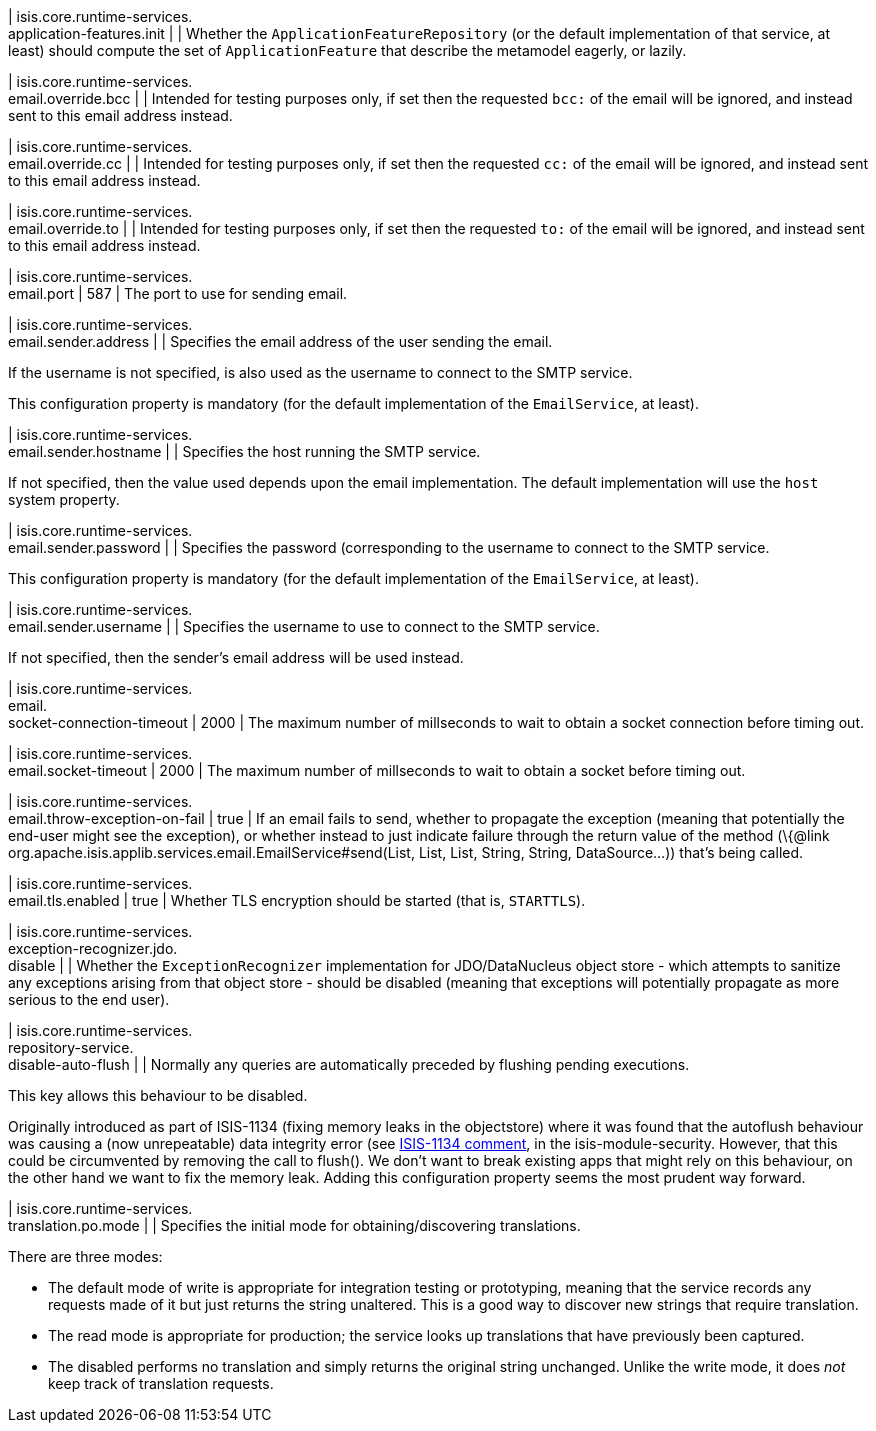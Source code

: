 | isis.core.runtime-services. +
application-features.init
| 
| Whether the ``ApplicationFeatureRepository`` (or the default implementation of that service, at least) should compute the set of ``ApplicationFeature`` that describe the metamodel eagerly, or lazily.


| isis.core.runtime-services. +
email.override.bcc
| 
| Intended for testing purposes only, if set then the requested ``bcc:`` of the email will be ignored, and instead sent to this email address instead.


| isis.core.runtime-services. +
email.override.cc
| 
| Intended for testing purposes only, if set then the requested ``cc:`` of the email will be ignored, and instead sent to this email address instead.


| isis.core.runtime-services. +
email.override.to
| 
| Intended for testing purposes only, if set then the requested ``to:`` of the email will be ignored, and instead sent to this email address instead.


| isis.core.runtime-services. +
email.port
|  587
| The port to use for sending email.


| isis.core.runtime-services. +
email.sender.address
| 
| Specifies the email address of the user sending the email.

If the username is not specified, is also used as the username to connect to the SMTP service.

This configuration property is mandatory (for the default implementation of the ``EmailService``, at least).


| isis.core.runtime-services. +
email.sender.hostname
| 
| Specifies the host running the SMTP service.

If not specified, then the value used depends upon the email implementation. The default implementation will use the ``host`` system property.


| isis.core.runtime-services. +
email.sender.password
| 
| Specifies the password (corresponding to the username to connect to the SMTP service.

This configuration property is mandatory (for the default implementation of the ``EmailService``, at least).


| isis.core.runtime-services. +
email.sender.username
| 
| Specifies the username to use to connect to the SMTP service.

If not specified, then the sender's email address will be used instead.


| isis.core.runtime-services. +
email. +
socket-connection-timeout
|  2000
| The maximum number of millseconds to wait to obtain a socket connection before timing out.


| isis.core.runtime-services. +
email.socket-timeout
|  2000
| The maximum number of millseconds to wait to obtain a socket before timing out.


| isis.core.runtime-services. +
email.throw-exception-on-fail
|  true
| If an email fails to send, whether to propagate the exception (meaning that potentially the end-user might see the exception), or whether instead to just indicate failure through the return value of the method (\{@link org.apache.isis.applib.services.email.EmailService#send(List, List, List, String, String, DataSource...)) that's being called.


| isis.core.runtime-services. +
email.tls.enabled
|  true
| Whether TLS encryption should be started (that is, ``STARTTLS``).


| isis.core.runtime-services. +
exception-recognizer.jdo. +
disable
| 
| Whether the ``ExceptionRecognizer`` implementation for JDO/DataNucleus object store - which attempts to sanitize any exceptions arising from that object store - should be disabled (meaning that exceptions will potentially propagate as more serious to the end user).


| isis.core.runtime-services. +
repository-service. +
disable-auto-flush
| 
| Normally any queries are automatically preceded by flushing pending executions.

This key allows this behaviour to be disabled.

Originally introduced as part of ISIS-1134 (fixing memory leaks in the objectstore) where it was found that the autoflush behaviour was causing a (now unrepeatable) data integrity error (see https://issues.apache.org/jira/browse/ISIS-1134?focusedCommentId=14500638&page=com.atlassian.jira.plugin.system.issuetabpanels:comment-tabpanel#comment-14500638[ISIS-1134 comment], in the isis-module-security. However, that this could be circumvented by removing the call to flush(). We don't want to break existing apps that might rely on this behaviour, on the other hand we want to fix the memory leak. Adding this configuration property seems the most prudent way forward.


| isis.core.runtime-services. +
translation.po.mode
| 
| Specifies the initial mode for obtaining/discovering translations.

There are three modes:

* The default mode of write is appropriate for integration testing or prototyping, meaning that the service records any requests made of it but just returns the string unaltered. This is a good way to discover new strings that require translation.
* The read mode is appropriate for production; the service looks up translations that have previously been captured.
* The disabled performs no translation and simply returns the original string unchanged. Unlike the write mode, it does _not_ keep track of translation requests.


